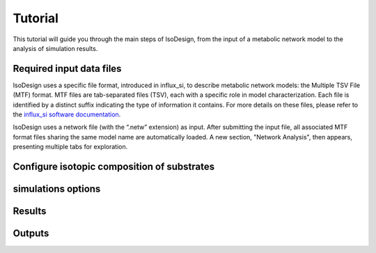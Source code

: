 Tutorial
========
This tutorial will guide you through the main steps of IsoDesign, from the input of a metabolic network model to the analysis of simulation results.

Required input data files
------------------------
IsoDesign uses a specific file format, introduced in influx_si, to describe metabolic network models: the Multiple TSV File (MTF) format.  
MTF files are tab-separated files (TSV), each with a specific role in model characterization. Each file is identified by a distinct suffix
indicating the type of information it contains. For more details on these files, please refer to the `influx_si software documentation 
<https://influx-si.readthedocs.io/en/latest/manual.html#>`_. 

IsoDesign uses a network file (with the “.netw” extension) as input. After submitting the input file, all associated MTF format files sharing 
the same model name are automatically loaded. A new section, "Network Analysis", then appears, presenting multiple tabs for exploration.  




Configure isotopic composition of substrates
------------------------

simulations options
------------------------

Results
------------------------

Outputs
------------------------